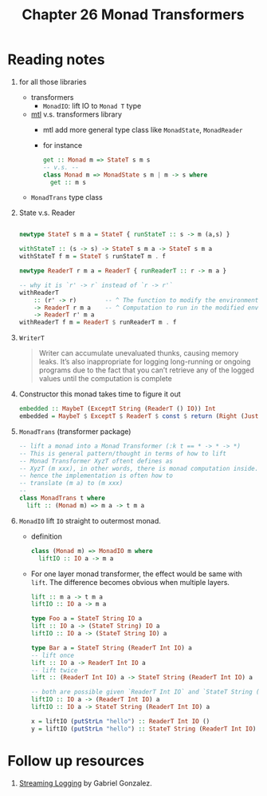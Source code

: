 #+TITLE: Chapter 26 Monad Transformers

* Reading notes
1. for all those libraries
   + transformers
     - ~MonadIO~: lift IO to ~Monad T~ type
   + [[https://hackage.haskell.org/package/mtl][mtl]] v.s. transformers library
     - mtl add more general type class like ~MonadState~, ~MonadReader~
     - for instance
       #+begin_src haskell
get :: Monad m => StateT s m s
-- v.s. --
class Monad m => MonadState s m | m -> s where
  get :: m s
       #+end_src

   + ~MonadTrans~ type class

2. State v.s. Reader

   #+begin_src haskell

 newtype StateT s m a = StateT { runStateT :: s -> m (a,s) }

 withStateT :: (s -> s) -> StateT s m a -> StateT s m a
 withStateT f m = StateT $ runStateT m . f

 newtype ReaderT r m a = ReaderT { runReaderT :: r -> m a }

 -- why it is `r' -> r` instead of `r -> r'`
 withReaderT
     :: (r' -> r)        -- ^ The function to modify the environment.
     -> ReaderT r m a    -- ^ Computation to run in the modified environment.
     -> ReaderT r' m a
 withReaderT f m = ReaderT $ runReaderT m . f

   #+end_src

3. ~WriterT~
   #+begin_quote
Writer can accumulate unevaluated thunks, causing memory leaks.
It’s also inappropriate for logging long-running or ongoing programs due to the fact
that you can’t retrieve any of the logged values until the computation is complete
   #+end_quote

4. Constructor this monad takes time to figure it out
   #+begin_src haskell
embedded :: MaybeT (ExceptT String (ReaderT () IO)) Int
embedded = MaybeT $ ExceptT $ ReaderT $ const $ return (Right (Just 1))
   #+end_src

5. ~MonadTrans~ (transformer package)
   #+begin_src haskell
-- lift a monad into a Monad Transformer (:k t == * -> * -> *)
-- This is general pattern/thought in terms of how to lift
-- Monad Transformer XyzT oftent defines as
-- XyzT (m xxx), in other words, there is monad computation inside.
-- hence the implementation is often how to
-- translate (m a) to (m xxx)
--
class MonadTrans t where
  lift :: (Monad m) => m a -> t m a
   #+end_src

6. ~MonadIO~ lift ~IO~ straight to outermost monad.
   - definition
      #+begin_src haskell
   class (Monad m) => MonadIO m where
     liftIO :: IO a -> m a
      #+end_src

   - For one layer monad transformer, the effect would be same with ~lift~.
     The difference becomes obvious when multiple layers.

     #+begin_src haskell
lift :: m a -> t m a
liftIO :: IO a -> m a

type Foo a = StateT String IO a
lift :: IO a -> (StateT String) IO a
liftIO :: IO a -> (StateT String IO) a

type Bar a = StateT String (ReaderT Int IO) a
-- lift once
lift :: IO a -> ReaderT Int IO a
-- lift twice
lift :: (ReaderT Int IO) a -> StateT String (ReaderT Int IO) a

-- both are possible given `ReaderT Int IO` and `StateT String (ReaderT Int IO)` are both Monad.
liftIO :: IO a -> (ReaderT Int IO) a
liftIO :: IO a -> StateT String (ReaderT Int IO) a

x = liftIO (putStrLn "hello") :: ReaderT Int IO ()
y = liftIO (putStrLn "hello") :: StateT String (ReaderT Int IO) ()

     #+end_src

* Follow up resources
1. [[http://www.haskellforall.com/2014/02/streaming-logging.html][Streaming Logging]] by Gabriel Gonzalez.
